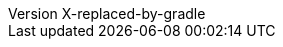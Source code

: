 // Metadata
:author: Peter Niederwieser, Leonard Brünings, The Spock Framework Team
:revnumber: X-replaced-by-gradle
// Settings
:sectlinks: true
:docinfo: shared
:icons: font
// URL base stuff
:gwc-base: https://groovyconsole.dev
:github-base: https://github.com/spockframework/spock
:github-blob-base: {github-base}/blob
:commit-ish: master
// source dir
:base-sourcedir: spock-specs/src/test/groovy/org/spockframework/docs
:sourcedir: ../{base-sourcedir}
:github-sourcedir: {github-blob-base}/{commit-ish}/{base-sourcedir}
// snapshot dir
:base-snapshotdir: spock-specs/src/test/resources/snapshots/org/spockframework/docs
:snapshotdir: ../{base-snapshotdir}
:github-snapshotdir: {github-blob-base}/{commit-ish}/{base-snapshotdir}
// Spring source dir
:base-sourcedir-spring: spock-spring/src/test/groovy/org/spockframework/spring/docs
:sourcedir-spring: ../{base-sourcedir-spring}
:github-sourcedir-spring: {github-blob-base}/{commit-ish}/{base-sourcedir-spring}
// Spring resource dir
:base-resourcedir-spring: spock-spring/src/test/resources/org/spockframework/spring/docs
:resourcedir-spring: ../{base-resourcedir-spring}
:github-resourcedir-spring: {github-blob-base}/{commit-ish}/{base-resourcedir-spring}
// Spring Boot source dir
:base-sourcedir-spring-boot: spock-spring/boot2-test/src/test/groovy/org/spockframework/boot2
:sourcedir-spring-boot: ../{base-sourcedir-spring-boot}
:github-sourcedir-spring-boot: {github-blob-base}/{commit-ish}/{base-sourcedir-spring-boot}
